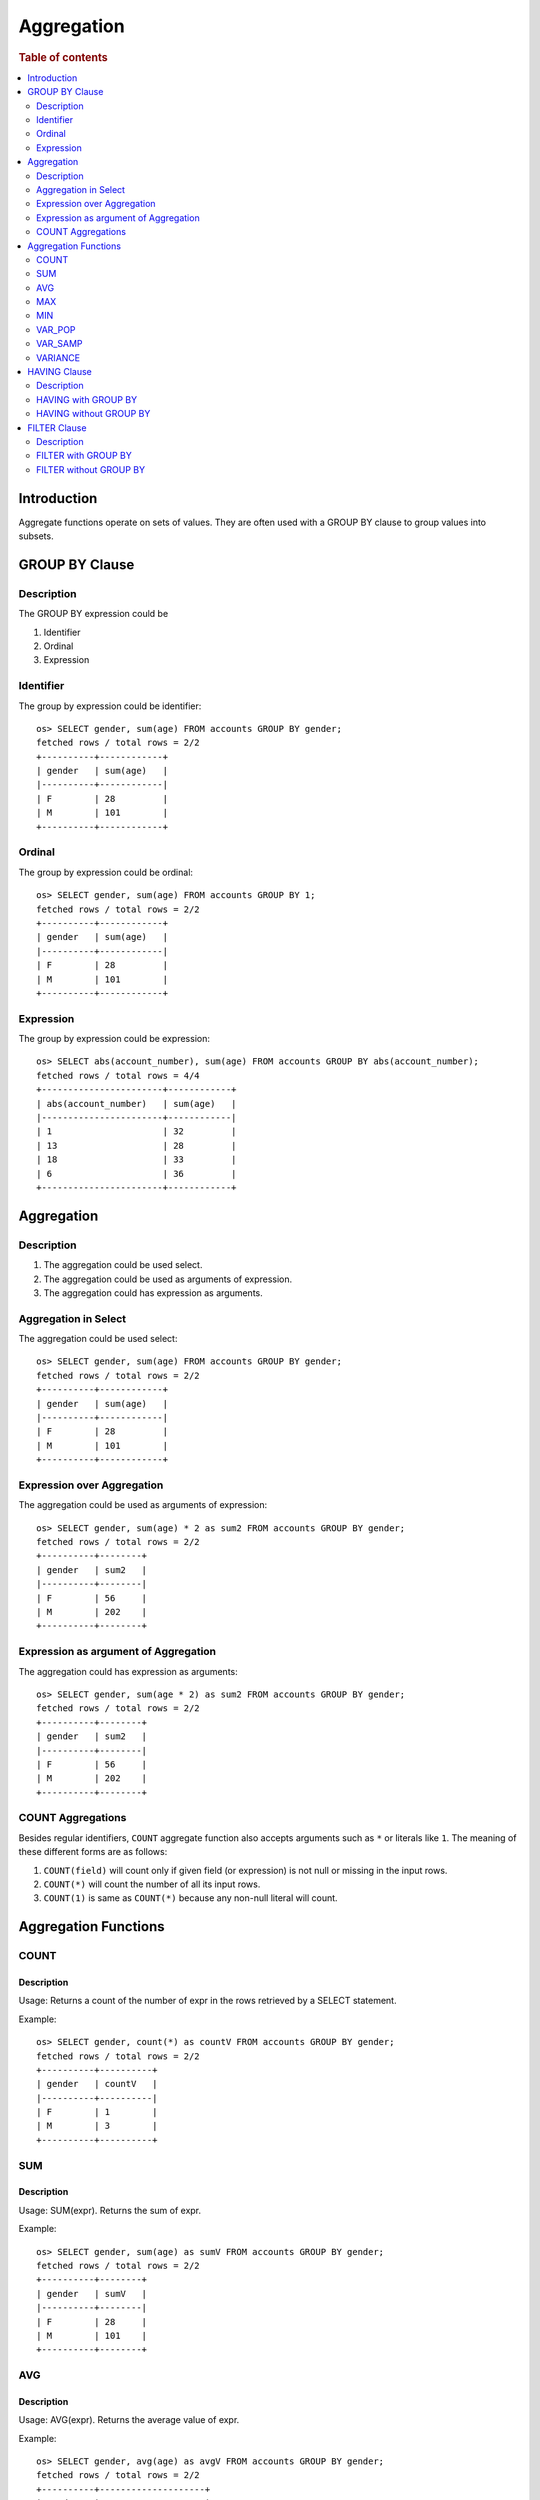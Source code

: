 ===========
Aggregation
===========

.. rubric:: Table of contents

.. contents::
   :local:
   :depth: 2


Introduction
============

Aggregate functions operate on sets of values. They are often used with a GROUP BY clause to group values into subsets.


GROUP BY Clause
===============

Description
-----------

The GROUP BY expression could be

1. Identifier
2. Ordinal
3. Expression

Identifier
----------

The group by expression could be identifier::

    os> SELECT gender, sum(age) FROM accounts GROUP BY gender;
    fetched rows / total rows = 2/2
    +----------+------------+
    | gender   | sum(age)   |
    |----------+------------|
    | F        | 28         |
    | M        | 101        |
    +----------+------------+


Ordinal
-------

The group by expression could be ordinal::

    os> SELECT gender, sum(age) FROM accounts GROUP BY 1;
    fetched rows / total rows = 2/2
    +----------+------------+
    | gender   | sum(age)   |
    |----------+------------|
    | F        | 28         |
    | M        | 101        |
    +----------+------------+


Expression
----------

The group by expression could be expression::

    os> SELECT abs(account_number), sum(age) FROM accounts GROUP BY abs(account_number);
    fetched rows / total rows = 4/4
    +-----------------------+------------+
    | abs(account_number)   | sum(age)   |
    |-----------------------+------------|
    | 1                     | 32         |
    | 13                    | 28         |
    | 18                    | 33         |
    | 6                     | 36         |
    +-----------------------+------------+


Aggregation
===========

Description
-----------

1. The aggregation could be used select.
2. The aggregation could be used as arguments of expression.
3. The aggregation could has expression as arguments.

Aggregation in Select
---------------------

The aggregation could be used select::

    os> SELECT gender, sum(age) FROM accounts GROUP BY gender;
    fetched rows / total rows = 2/2
    +----------+------------+
    | gender   | sum(age)   |
    |----------+------------|
    | F        | 28         |
    | M        | 101        |
    +----------+------------+

Expression over Aggregation
---------------------------

The aggregation could be used as arguments of expression::

    os> SELECT gender, sum(age) * 2 as sum2 FROM accounts GROUP BY gender;
    fetched rows / total rows = 2/2
    +----------+--------+
    | gender   | sum2   |
    |----------+--------|
    | F        | 56     |
    | M        | 202    |
    +----------+--------+

Expression as argument of Aggregation
-------------------------------------

The aggregation could has expression as arguments::

    os> SELECT gender, sum(age * 2) as sum2 FROM accounts GROUP BY gender;
    fetched rows / total rows = 2/2
    +----------+--------+
    | gender   | sum2   |
    |----------+--------|
    | F        | 56     |
    | M        | 202    |
    +----------+--------+

COUNT Aggregations
------------------

Besides regular identifiers, ``COUNT`` aggregate function also accepts arguments such as ``*`` or literals like ``1``. The meaning of these different forms are as follows:

1. ``COUNT(field)`` will count only if given field (or expression) is not null or missing in the input rows.
2. ``COUNT(*)`` will count the number of all its input rows.
3. ``COUNT(1)`` is same as ``COUNT(*)`` because any non-null literal will count.

Aggregation Functions
=====================

COUNT
-----

Description
>>>>>>>>>>>

Usage: Returns a count of the number of expr in the rows retrieved by a SELECT statement.

Example::

    os> SELECT gender, count(*) as countV FROM accounts GROUP BY gender;
    fetched rows / total rows = 2/2
    +----------+----------+
    | gender   | countV   |
    |----------+----------|
    | F        | 1        |
    | M        | 3        |
    +----------+----------+

SUM
---

Description
>>>>>>>>>>>

Usage: SUM(expr). Returns the sum of expr.

Example::

    os> SELECT gender, sum(age) as sumV FROM accounts GROUP BY gender;
    fetched rows / total rows = 2/2
    +----------+--------+
    | gender   | sumV   |
    |----------+--------|
    | F        | 28     |
    | M        | 101    |
    +----------+--------+

AVG
---

Description
>>>>>>>>>>>

Usage: AVG(expr). Returns the average value of expr.

Example::

    os> SELECT gender, avg(age) as avgV FROM accounts GROUP BY gender;
    fetched rows / total rows = 2/2
    +----------+--------------------+
    | gender   | avgV               |
    |----------+--------------------|
    | F        | 28.0               |
    | M        | 33.666666666666664 |
    +----------+--------------------+

MAX
---

Description
>>>>>>>>>>>

Usage: MAX(expr). Returns the maximum value of expr.

Example::

    os> SELECT max(age) as maxV FROM accounts;
    fetched rows / total rows = 1/1
    +--------+
    | maxV   |
    |--------|
    | 36     |
    +--------+

MIN
---

Description
>>>>>>>>>>>

Usage: MIN(expr). Returns the minimum value of expr.

Example::

    os> SELECT min(age) as minV FROM accounts;
    fetched rows / total rows = 1/1
    +--------+
    | minV   |
    |--------|
    | 28     |
    +--------+

VAR_POP
-------

Description
>>>>>>>>>>>

Usage: VAR_POP(expr). Returns the population standard variance of expr.

Example::

    os> SELECT var_pop(age) as varV FROM accounts;
    fetched rows / total rows = 1/1
    +--------+
    | varV   |
    |--------|
    | 8.1875 |
    +--------+

VAR_SAMP
--------

Description
>>>>>>>>>>>

Usage: VAR_SAMP(expr). Returns the sample variance of expr.

Example::

    os> SELECT var_samp(age) as varV FROM accounts;
    fetched rows / total rows = 1/1
    +--------------------+
    | varV               |
    |--------------------|
    | 10.916666666666666 |
    +--------------------+

VARIANCE
--------

Description
>>>>>>>>>>>

Usage: VARIANCE(expr). Returns the population standard variance of expr. VARIANCE() is a synonym for the standard SQL function VAR_POP()

Example::

    os> SELECT variance(age) as varV FROM accounts;
    fetched rows / total rows = 1/1
    +--------+
    | varV   |
    |--------|
    | 8.1875 |
    +--------+

HAVING Clause
=============

Description
-----------

A ``HAVING`` clause can serve as aggregation filter that filters out aggregated values satisfy the condition expression given.

HAVING with GROUP BY
--------------------

Aggregate expressions or its alias defined in ``SELECT`` clause can be used in ``HAVING`` condition.

1. It's recommended to use non-aggregate expression in ``WHERE`` although it's allowed to do this in ``HAVING`` clause.
2. The aggregation in ``HAVING`` clause is not necessarily same as that on select list. As extension to SQL standard, it's also not restricted to involve identifiers only on group by list.

Here is an example for typical use of ``HAVING`` clause::

    os> SELECT
    ...  gender, sum(age)
    ... FROM accounts
    ... GROUP BY gender
    ... HAVING sum(age) > 100;
    fetched rows / total rows = 1/1
    +----------+------------+
    | gender   | sum(age)   |
    |----------+------------|
    | M        | 101        |
    +----------+------------+

Here is another example for using alias in ``HAVING`` condition. Note that if an identifier is ambiguous, for example present both as a select alias and an index field, preference is alias. This means the identifier will be replaced by expression aliased in ``SELECT`` clause::

    os> SELECT
    ...  gender, sum(age) AS s
    ... FROM accounts
    ... GROUP BY gender
    ... HAVING s > 100;
    fetched rows / total rows = 1/1
    +----------+-----+
    | gender   | s   |
    |----------+-----|
    | M        | 101 |
    +----------+-----+

HAVING without GROUP BY
-----------------------

Additionally, a ``HAVING`` clause can work without ``GROUP BY`` clause. This is useful because aggregation is not allowed to be present in ``WHERE`` clause::

    os> SELECT
    ...  'Total of age > 100'
    ... FROM accounts
    ... HAVING sum(age) > 100;
    fetched rows / total rows = 1/1
    +------------------------+
    | 'Total of age > 100'   |
    |------------------------|
    | Total of age > 100     |
    +------------------------+


FILTER Clause
=============

Description
-----------

A ``FILTER`` clause can set specific condition for the current aggregation bucket, following the syntax ``aggregation_function(expr) FILTER(WHERE condition_expr)``. If a filter is specified, then only the input rows for which the condition in the filter clause evaluates to true are fed to the aggregate function; other rows are discarded. The aggregation with filter clause can be use in ``SELECT`` clause only.

FILTER with GROUP BY
--------------------

The group by aggregation with ``FILTER`` clause can set different conditions for each aggregation bucket. Here is an example to use ``FILTER`` in group by aggregation::

    os> SELECT avg(age) FILTER(WHERE balance > 10000) AS filtered, gender FROM accounts GROUP BY gender
    fetched rows / total rows = 2/2
    +------------+----------+
    | filtered   | gender   |
    |------------+----------|
    | 28.0       | F        |
    | 32.0       | M        |
    +------------+----------+

FILTER without GROUP BY
-----------------------

The ``FILTER`` clause can be used in aggregation functions without GROUP BY as well. For example::

    os> SELECT
    ...   count(*) AS unfiltered,
    ...   count(*) FILTER(WHERE age > 34) AS filtered
    ... FROM accounts
    fetched rows / total rows = 1/1
    +--------------+------------+
    | unfiltered   | filtered   |
    |--------------+------------|
    | 4            | 1          |
    +--------------+------------+

